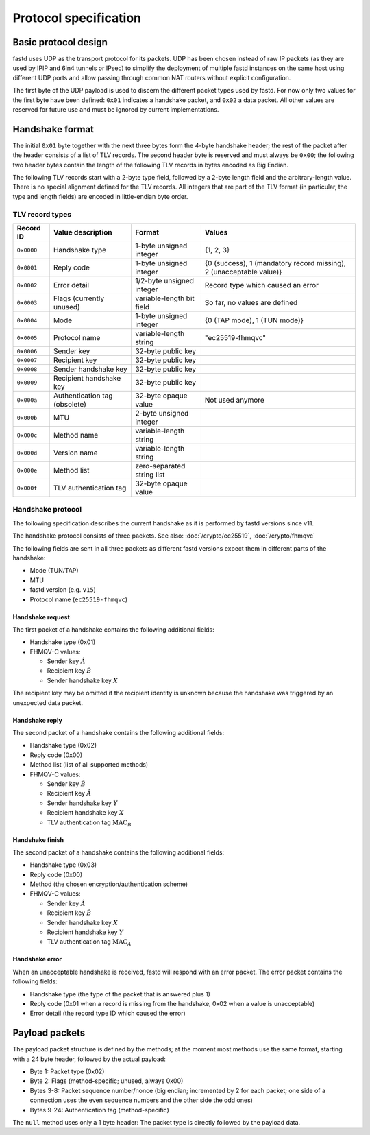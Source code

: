 Protocol specification
======================

Basic protocol design
~~~~~~~~~~~~~~~~~~~~~
fastd uses UDP as the transport protocol for its packets. UDP has been chosen
instead of raw IP packets (as they are used by IPIP and 6in4 tunnels or IPsec)
to simplify the deployment of multiple fastd instances on the same host using different
UDP ports and allow passing through common NAT routers without explicit configuration.

The first byte of the UDP payload is used to discern the different packet types
used by fastd. For now only two values for the first byte have been defined:
``0x01`` indicates a handshake packet, and ``0x02`` a data packet. All other
values are reserved for future use and must be ignored by current implementations.

Handshake format
~~~~~~~~~~~~~~~~
The initial ``0x01`` byte together with the next three bytes form the 4-byte handshake header; the rest of
the packet after the header consists of a list of TLV records. The second header byte is reserved and must
always be ``0x00``; the following two header bytes contain the length of the following TLV records in bytes
encoded as Big Endian.

The following TLV records start with a 2-byte type field, followed by a 2-byte length field and the
arbitrary-length value. There is no special alignment defined for the TLV records. All integers that are part of
the TLV format (in particular, the type and length fields) are encoded in little-endian byte order.

TLV record types
----------------
========== ============================= ========================== ===================================================================
Record ID  Value description             Format                     Values
========== ============================= ========================== ===================================================================
``0x0000`` Handshake type                1-byte unsigned integer    {1, 2, 3}
``0x0001`` Reply code                    1-byte unsigned integer    {0 (success), 1 (mandatory record missing), 2 (unacceptable value)}
``0x0002`` Error detail                  1/2-byte unsigned integer  Record type which caused an error
``0x0003`` Flags (currently unused)      variable-length bit field  So far, no values are defined
``0x0004`` Mode                          1-byte unsigned integer    {0 (TAP mode), 1 (TUN mode)}
``0x0005`` Protocol name                 variable-length string     "ec25519-fhmqvc"
``0x0006`` Sender key                    32-byte public key
``0x0007`` Recipient key                 32-byte public key
``0x0008`` Sender handshake key          32-byte public key
``0x0009`` Recipient handshake key       32-byte public key
``0x000a`` Authentication tag (obsolete) 32-byte opaque value       Not used anymore
``0x000b`` MTU                           2-byte unsigned integer
``0x000c`` Method name                   variable-length string
``0x000d`` Version name                  variable-length string
``0x000e`` Method list                   zero-separated string list
``0x000f`` TLV authentication tag        32-byte opaque value
========== ============================= ========================== ===================================================================

.. _handshake_protocol:

Handshake protocol
------------------
The following specification describes the current handshake as it is performed by fastd versions
since v11.

The handshake protocol consists of three packets. See also: :doc:`/crypto/ec25519`, :doc:`/crypto/fhmqvc`

The following fields are sent in all three packets as different fastd versions expect them in
different parts of the handshake:

* Mode (TUN/TAP)
* MTU
* fastd version (e.g. ``v15``)
* Protocol name (``ec25519-fhmqvc``)

Handshake request
.................
The first packet of a handshake contains the following additional fields:

* Handshake type (0x01)
* FHMQV-C values:

  - Sender key :math:`\hat{A}`
  - Recipient key :math:`\hat{B}`
  - Sender handshake key :math:`X`

The recipient key may be omitted if the recipient identity is unknown because the handshake was triggered by an unexpected data packet.

Handshake reply
...............
The second packet of a handshake contains the following additional fields:

* Handshake type (0x02)
* Reply code (0x00)
* Method list (list of all supported methods)
* FHMQV-C values:

  - Sender key :math:`\hat{B}`
  - Recipient key :math:`\hat{A}`
  - Sender handshake key :math:`Y`
  - Recipient handshake key :math:`X`
  - TLV authentication tag :math:`\text{MAC}_B`

Handshake finish
................
The second packet of a handshake contains the following additional fields:

* Handshake type (0x03)
* Reply code (0x00)
* Method (the chosen encryption/authentication scheme)
* FHMQV-C values:

  - Sender key :math:`\hat{A}`
  - Recipient key :math:`\hat{B}`
  - Sender handshake key :math:`X`
  - Recipient handshake key :math:`Y`
  - TLV authentication tag :math:`\text{MAC}_A`

Handshake error
...............
When an unacceptable handshake is received, fastd will respond with an error packet. The error packet contains the following fields:

* Handshake type (the type of the packet that is answered plus 1)
* Reply code (0x01 when a record is missing from the handshake,
  0x02 when a value is unacceptable)
* Error detail (the record type ID which caused the error)

Payload packets
~~~~~~~~~~~~~~~
The payload packet structure is defined by the methods; at the moment most methods use the same format, starting with a 24 byte header, followed by the actual payload:

* Byte 1: Packet type (0x02)
* Byte 2: Flags (method-specific; unused, always 0x00)
* Bytes 3-8: Packet sequence number/nonce (big endian; incremented by 2 for each packet; one side of a connection uses the even sequence numbers and the other side the odd ones)
* Bytes 9-24: Authentication tag (method-specific)

The ``null`` method uses only a 1 byte header: The packet type is directly followed by the payload data.
